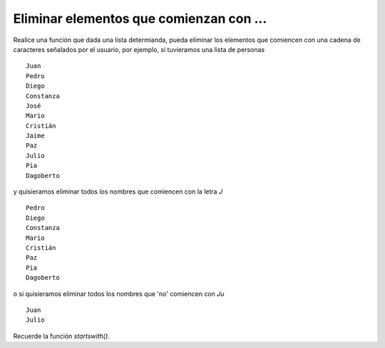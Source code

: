 Eliminar elementos que comienzan con ...
----------------------------------------

Realice una función que dada una lista determianda,
pueda eliminar los elementos que comiencen con
una cadena de caracteres señalados por el usuario,
por ejemplo, si tuvieramos una lista de personas ::

	Juan
	Pedro
	Diego
	Constanza
	José
	Mario
	Cristián
	Jaime
	Paz
	Julio
	Pia
	Dagoberto

y quisieramos eliminar todos los nombres que comiencen
con la letra *J* ::

	Pedro
	Diego
	Constanza
	Mario
	Cristián
	Paz
	Pia
	Dagoberto

o si quisieramos eliminar todos los nombres que 'no'
comiencen con *Ju* ::

	Juan
	Julio

Recuerde la función *startswith()*.
